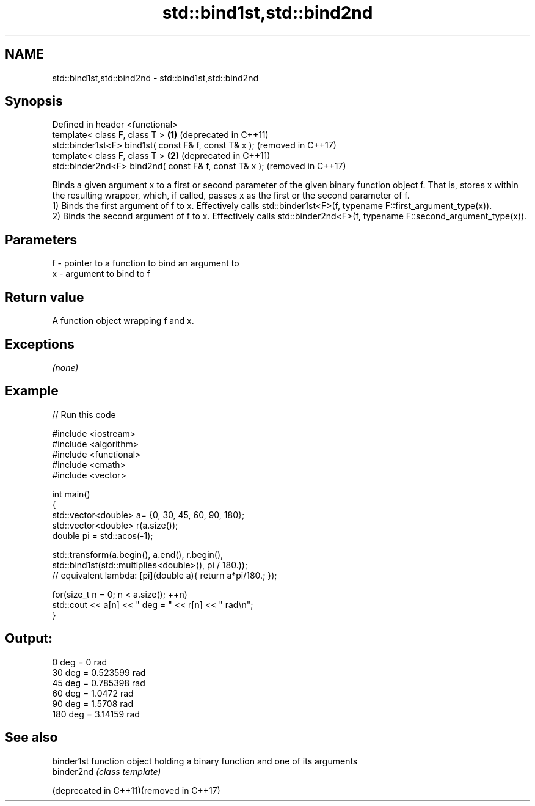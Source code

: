 .TH std::bind1st,std::bind2nd 3 "2020.03.24" "http://cppreference.com" "C++ Standard Libary"
.SH NAME
std::bind1st,std::bind2nd \- std::bind1st,std::bind2nd

.SH Synopsis

  Defined in header <functional>
  template< class F, class T >                         \fB(1)\fP (deprecated in C++11)
  std::binder1st<F> bind1st( const F& f, const T& x );     (removed in C++17)
  template< class F, class T >                         \fB(2)\fP (deprecated in C++11)
  std::binder2nd<F> bind2nd( const F& f, const T& x );     (removed in C++17)

  Binds a given argument x to a first or second parameter of the given binary function object f. That is, stores x within the resulting wrapper, which, if called, passes x as the first or the second parameter of f.
  1) Binds the first argument of f to x. Effectively calls std::binder1st<F>(f, typename F::first_argument_type(x)).
  2) Binds the second argument of f to x. Effectively calls std::binder2nd<F>(f, typename F::second_argument_type(x)).

.SH Parameters


  f - pointer to a function to bind an argument to
  x - argument to bind to f


.SH Return value

  A function object wrapping f and x.

.SH Exceptions

  \fI(none)\fP

.SH Example

  
// Run this code

    #include <iostream>
    #include <algorithm>
    #include <functional>
    #include <cmath>
    #include <vector>

    int main()
    {
        std::vector<double> a= {0, 30, 45, 60, 90, 180};
        std::vector<double> r(a.size());
        double pi = std::acos(-1);

        std::transform(a.begin(), a.end(), r.begin(),
            std::bind1st(std::multiplies<double>(), pi / 180.));
    // equivalent lambda: [pi](double a){ return a*pi/180.; });

        for(size_t n = 0; n < a.size(); ++n)
            std::cout << a[n] << " deg = " << r[n] << " rad\\n";
    }

.SH Output:

    0 deg = 0 rad
    30 deg = 0.523599 rad
    45 deg = 0.785398 rad
    60 deg = 1.0472 rad
    90 deg = 1.5708 rad
    180 deg = 3.14159 rad


.SH See also



  binder1st                               function object holding a binary function and one of its arguments
  binder2nd                               \fI(class template)\fP

  (deprecated in C++11)(removed in C++17)




